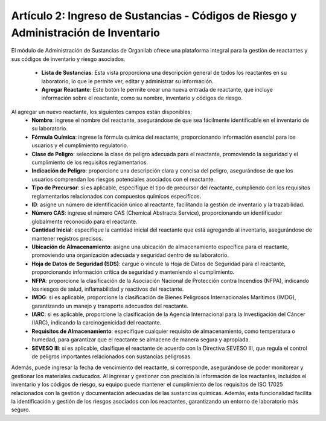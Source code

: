 Artículo 2: Ingreso de Sustancias - Códigos de Riesgo y Administración de Inventario
=================================================================================================================

El módulo de Administración de Sustancias de Organilab ofrece una plataforma integral para la gestión de reactantes y sus códigos de inventario y riesgo asociados.

    • **Lista de Sustancias**: Esta vista proporciona una descripción general de todos los reactantes en su laboratorio, lo que le permite ver, editar y administrar su información. 
    • **Agregar Reactante**: Este botón le permite crear una nueva entrada de reactante, que incluye información sobre el reactante, como su nombre, inventario y códigos de riesgo. 


Al agregar un nuevo reactante, los siguientes campos están disponibles:
    • **Nombre**: ingrese el nombre del reactante, asegurándose de que sea fácilmente identificable en el inventario de su laboratorio. 
    • **Fórmula Química**: ingrese la fórmula química del reactante, proporcionando información esencial para los usuarios y el cumplimiento regulatorio. 
    • **Clase de Peligro**: seleccione la clase de peligro adecuada para el reactante, promoviendo la seguridad y el cumplimiento de los requisitos reglamentarios. 
    • **Indicación de Peligro**: proporcione una descripción clara y concisa del peligro, asegurándose de que los usuarios comprendan los riesgos potenciales asociados con el reactante. 
    • **Tipo de Precursor**: si es aplicable, especifique el tipo de precursor del reactante, cumpliendo con los requisitos reglamentarios relacionados con compuestos químicos específicos. 
    • **ID**: asigne un número de identificación único al reactante, facilitando la gestión de inventario y la trazabilidad. 
    • **Número CAS**: ingrese el número CAS (Chemical Abstracts Service), proporcionando un identificador globalmente reconocido para el reactante. 
    • **Cantidad Inicial**: especifique la cantidad inicial del reactante que está agregando al inventario, asegurándose de mantener registros precisos. 
    • **Ubicación de Almacenamiento**: asigne una ubicación de almacenamiento específica para el reactante, promoviendo una organización adecuada y seguridad dentro de su laboratorio. 
    • **Hoja de Datos de Seguridad (SDS)**: cargue o vincule la Hoja de Datos de Seguridad para el reactante, proporcionando información crítica de seguridad y manteniendo el cumplimiento. 
    • **NFPA**: proporcione la clasificación de la Asociación Nacional de Protección contra Incendios (NFPA), indicando los riesgos de salud, inflamabilidad y reactivos del reactante. 
    • **IMDG**: si es aplicable, proporcione la clasificación de Bienes Peligrosos Internacionales Marítimos (IMDG), garantizando un manejo y transporte adecuados del reactante. 
    • **IARC**: si es aplicable, proporcione la clasificación de la Agencia Internacional para la Investigación del Cáncer (IARC), indicando la carcinogenicidad del reactante. 
    • **Requisitos de Almacenamiento**: especifique cualquier requisito de almacenamiento, como temperatura o humedad, para garantizar que el reactante se almacene de manera segura y apropiada. 
    • **SEVESO III**: si es aplicable, clasifique el reactante de acuerdo con la Directiva SEVESO III, que regula el control de peligros importantes relacionados con sustancias peligrosas.


Además, puede ingresar la fecha de vencimiento del reactante, si corresponde, asegurándose de poder monitorear y gestionar los materiales caducados. Al ingresar y gestionar con precisión la información de los reactantes, incluidos el inventario y los códigos de riesgo, su equipo puede mantener el cumplimiento de los requisitos de ISO 17025 relacionados con la gestión y documentación adecuadas de las sustancias químicas. Además, esta funcionalidad facilita la identificación y gestión de los riesgos asociados con los reactantes, garantizando un entorno de laboratorio más seguro.


